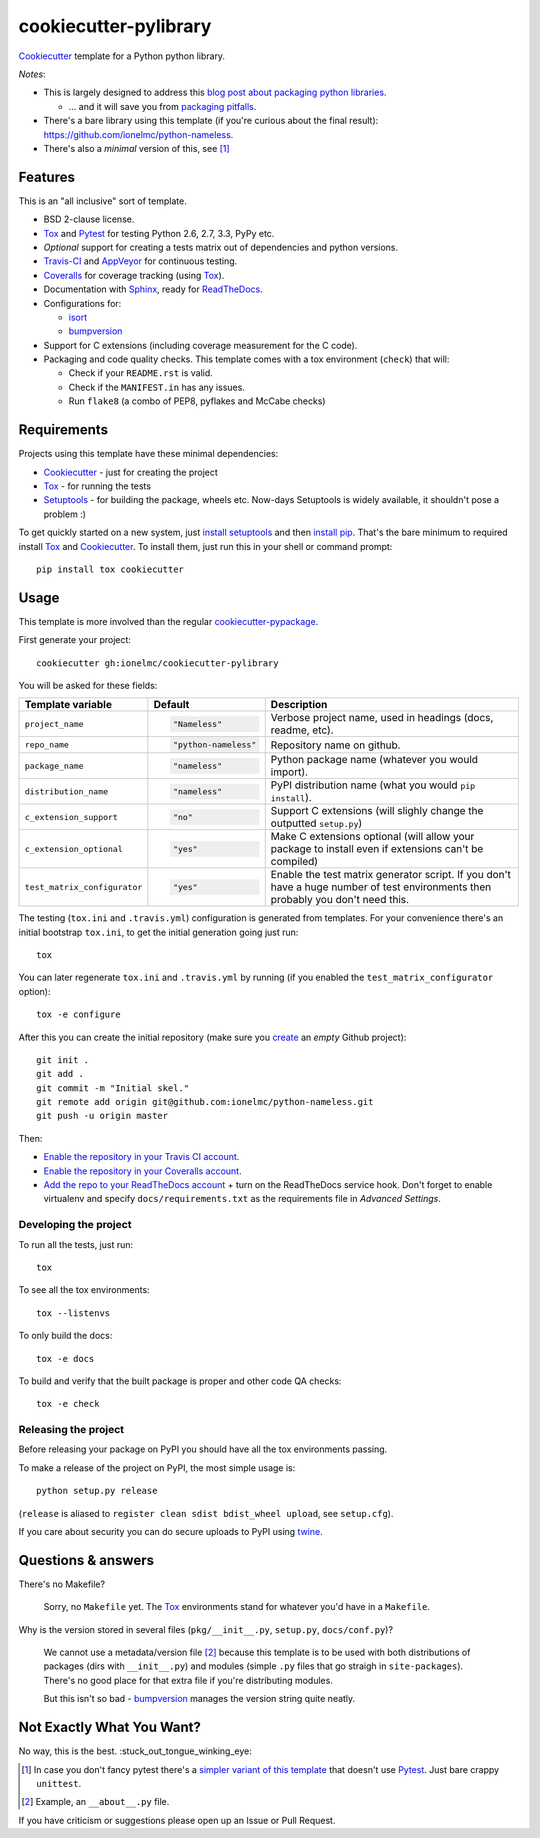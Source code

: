 ======================
cookiecutter-pylibrary
======================

Cookiecutter_ template for a Python python library. |travis| |appveyor|

.. |travis| image:: http://img.shields.io/travis/ionelmc/cookiecutter-pylibrary/master.png?style=flat
    :alt: Travis-CI Build Status
    :target: https://travis-ci.org/ionelmc/cookiecutter-pylibrary

.. |appveyor| image:: https://ci.appveyor.com/api/projects/status/github/ionelmc/cookiecutter-pylibrary?branch=master
    :alt: AppVeyor Build Status
    :target: https://ci.appveyor.com/project/ionelmc/cookiecutter-pylibrary

*Notes*:

* This is largely designed to address this `blog post about packaging python
  libraries <http://blog.ionelmc.ro/2014/05/25/python-packaging/>`_.

  * ... and it will save you from `packaging pitfalls
    <http://blog.ionelmc.ro/2014/06/25/python-packaging-pitfalls/>`_.
* There's a bare library using this template (if you're curious about the final
  result): https://github.com/ionelmc/python-nameless.
* There's also a *minimal* version of this, see [1]_

Features
--------

This is an "all inclusive" sort of template.

* BSD 2-clause license.
* Tox_ and Pytest_ for testing Python 2.6, 2.7, 3.3, PyPy etc.
* *Optional* support for creating a tests matrix out of dependencies and python versions.
* Travis-CI_ and AppVeyor_ for continuous testing.
* Coveralls_ for coverage tracking (using Tox_).
* Documentation with Sphinx_, ready for ReadTheDocs_.
* Configurations for:

  * `isort <https://pypi.python.org/pypi/isort>`_
  * `bumpversion <https://pypi.python.org/pypi/bumpversion>`_

* Support for C extensions (including coverage measurement for the C code).
* Packaging and code quality checks. This template comes with a tox environment (``check``) that will:

  * Check if your ``README.rst`` is valid.
  * Check if the ``MANIFEST.in`` has any issues.
  * Run ``flake8`` (a combo of PEP8, pyflakes and McCabe checks)

Requirements
------------

Projects using this template have these minimal dependencies:

* Cookiecutter_ - just for creating the project
* Tox_ - for running the tests
* Setuptools_ - for building the package, wheels etc. Now-days Setuptools is widely available, it shouldn't pose a
  problem :)

To get quickly started on a new system, just `install setuptools
<https://pypi.python.org/pypi/setuptools#installation-instructions>`_ and then `install pip
<https://pip.pypa.io/en/latest/installing.html>`_. That's the bare minimum to required install Tox_ and Cookiecutter_. To install
them, just run this in your shell or command prompt::

  pip install tox cookiecutter

Usage
-----

This template is more involved than the regular `cookiecutter-pypackage
<https://github.com/audreyr/cookiecutter-pypackage>`_.

First generate your project::

  cookiecutter gh:ionelmc/cookiecutter-pylibrary

You will be asked for these fields:

.. list-table::
    :header-rows: 1

    * - Template variable
      - Default
      - Description
    * - ``project_name``
      - .. code:: python

            "Nameless"
      - Verbose project name, used in headings (docs, readme, etc).
    * - ``repo_name``
      - .. code:: python

            "python-nameless"
      - Repository name on github.
    * - ``package_name``
      - .. code:: python

            "nameless"
      - Python package name (whatever you would import).
    * - ``distribution_name``
      - .. code:: python

            "nameless"
      - PyPI distribution name (what you would ``pip install``).
    * - ``c_extension_support``
      - .. code:: python

            "no"
      - Support C extensions (will slighly change the outputted ``setup.py``)
    * - ``c_extension_optional``
      - .. code:: python

            "yes"
      - Make C extensions optional (will allow your package to install even if extensions can't be compiled)
    * - ``test_matrix_configurator``
      - .. code:: python

            "yes"
      - Enable the test matrix generator script. If you don't have a huge number of test environments then probably you
        don't need this.

The testing (``tox.ini`` and ``.travis.yml``) configuration is generated from templates. For your convenience there's an
initial bootstrap ``tox.ini``, to get the initial generation going just run::

  tox

You can later regenerate ``tox.ini`` and ``.travis.yml`` by running (if you enabled the ``test_matrix_configurator``
option)::

  tox -e configure

After this you can create the initial repository (make sure you `create <https://github.com/new>`_ an *empty* Github
project)::

  git init .
  git add .
  git commit -m "Initial skel."
  git remote add origin git@github.com:ionelmc/python-nameless.git
  git push -u origin master

Then:

* `Enable the repository in your Travis CI account <https://travis-ci.org/profile>`_.
* `Enable the repository in your Coveralls account <https://coveralls.io/repos/new>`_.
* `Add the repo to your ReadTheDocs account <https://readthedocs.org/dashboard/import/>`_ + turn on the ReadTheDocs
  service hook. Don't forget to enable virtualenv and specify ``docs/requirements.txt`` as the requirements file in
  `Advanced Settings`.

Developing the project
``````````````````````

To run all the tests, just run::

  tox

To see all the tox environments::

  tox --listenvs

To only build the docs::

  tox -e docs

To build and verify that the built package is proper and other code QA checks::

  tox -e check

Releasing the project
``````````````````````

Before releasing your package on PyPI you should have all the tox environments passing.

To make a release of the project on PyPI, the most simple usage is::

  python setup.py release

(``release`` is aliased to ``register clean sdist bdist_wheel upload``, see ``setup.cfg``).

If you care about security you can do secure uploads to PyPI using `twine <https://pypi.python.org/pypi/twine>`_.

Questions & answers
-------------------

There's no Makefile?

  Sorry, no ``Makefile`` yet. The Tox_ environments stand for whatever you'd have in a ``Makefile``.

Why is the version stored in several files (``pkg/__init__.py``, ``setup.py``, ``docs/conf.py``)?

  We cannot use a metadata/version file [2]_ because this template is to be used with both distributions of packages (dirs
  with ``__init__.py``) and modules (simple ``.py`` files that go straigh in ``site-packages``). There's no good place
  for that extra file if you're distributing modules.

  But this isn't so bad - `bumpversion <https://pypi.python.org/pypi/bumpversion>`_ manages the version string quite
  neatly.

Not Exactly What You Want?
--------------------------

No way, this is the best. :stuck_out_tongue_winking_eye:

.. [1]

  In case you don't fancy pytest there's a `simpler variant of this template
  <https://github.com/ionelmc/cookiecutter-pylibrary-minimal>`_ that doesn't use Pytest_. Just bare crappy ``unittest``.

.. [2]

  Example, an ``__about__.py`` file.

If you have criticism or suggestions please open up an Issue or Pull Request.

.. _Travis-CI: http://travis-ci.org/
.. _Tox: http://testrun.org/tox/
.. _Sphinx: http://sphinx-doc.org/
.. _Coveralls: https://coveralls.io/
.. _ReadTheDocs: https://readthedocs.org/
.. _Setuptools: https://pypi.python.org/pypi/setuptools
.. _Pytest: http://pytest.org/
.. _AppVeyor: http://www.appveyor.com/
.. _Cookiecutter: https://github.com/audreyr/cookiecutter
